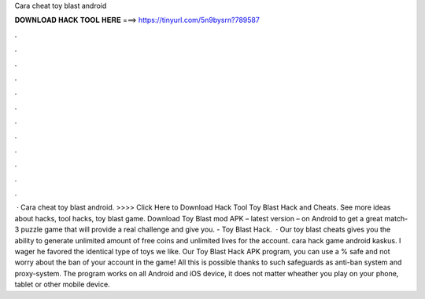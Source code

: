 Cara cheat toy blast android

𝐃𝐎𝐖𝐍𝐋𝐎𝐀𝐃 𝐇𝐀𝐂𝐊 𝐓𝐎𝐎𝐋 𝐇𝐄𝐑𝐄 ===> https://tinyurl.com/5n9bysrn?789587

.

.

.

.

.

.

.

.

.

.

.

.

 · Cara cheat toy blast android. >>>> Click Here to Download Hack Tool Toy Blast Hack and Cheats. See more ideas about hacks, tool hacks, toy blast game. Download Toy Blast mod APK – latest version – on Android to get a great match-3 puzzle game that will provide a real challenge and give you. - Toy Blast Hack.  · Our toy blast cheats gives you the ability to generate unlimited amount of free coins and unlimited lives for the account. cara hack game android kaskus. I wager he favored the identical type of toys we like. Our Toy Blast Hack APK program, you can use a % safe and not worry about the ban of your account in the game! All this is possible thanks to such safeguards as anti-ban system and proxy-system. The program works on all Android and iOS device, it does not matter wheather you play on your phone, tablet or other mobile device.